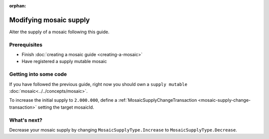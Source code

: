 :orphan:

.. post:: 18 Aug, 2018
    :category: Mosaic
    :excerpt: 1
    :nocomments:

#######################
Modifying mosaic supply
#######################

Alter the supply of a mosaic following this guide.

*************
Prerequisites
*************

- Finish :doc:`creating a mosaic guide <creating-a-mosaic>`
- Have registered a supply mutable mosaic

**********************
Getting into some code
**********************

If you have followed the previous guide, right now you should own a ``supply mutable`` :doc:`mosaic<../../concepts/mosaic>`.

To increase the initial supply to ``2.000.000``, define a :ref:`MosaicSupplyChangeTransaction <mosaic-supply-change-transaction>` setting the target mosaicId.

.. example-code::

    .. viewsource:: ../../resources/examples/typescript/mosaic/ModifyingMosaicSupply.ts
        :language: typescript
        :start-after:  /* start block 01 */
        :end-before: /* end block 01 */

    .. viewsource:: ../../resources/examples/javascript/mosaic/ModifyingMosaicSupply.js
        :language: javascript
        :start-after:  /* start block 01 */
        :end-before: /* end block 01 */

************
What's next?
************

Decrease your mosaic supply by changing ``MosaicSupplyType.Increase`` to ``MosaicSupplyType.Decrease``.
